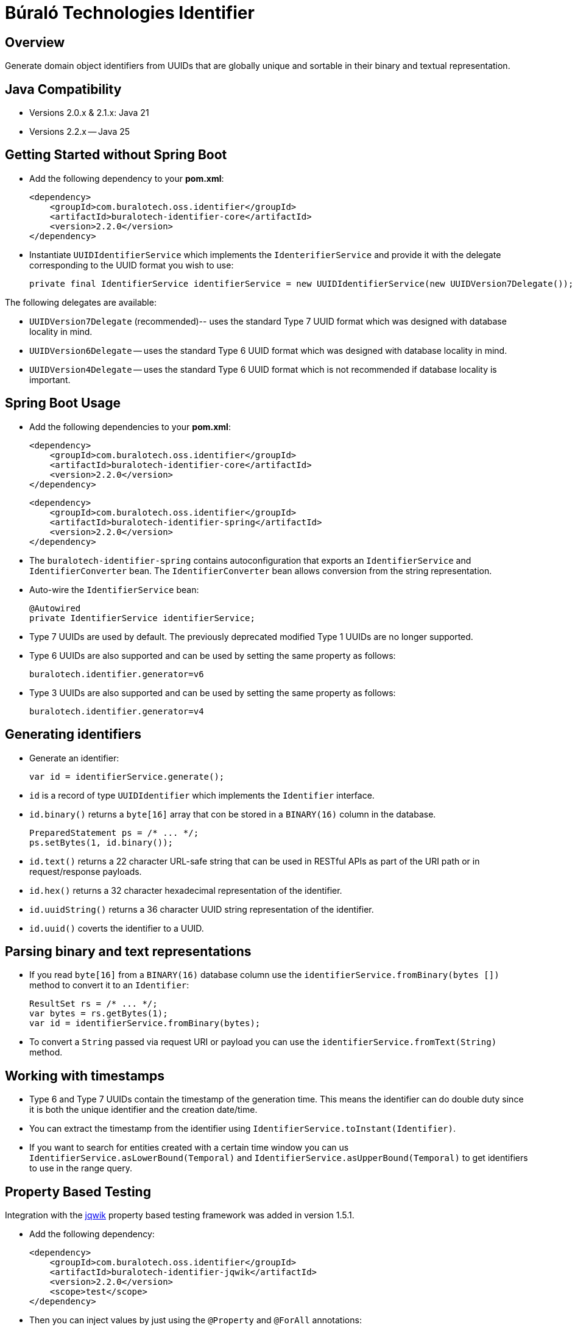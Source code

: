 = Búraló Technologies Identifier

== Overview

Generate domain object identifiers from UUIDs that are globally unique and sortable in their binary and textual representation.

== Java Compatibility

* Versions 2.0.x & 2.1.x: Java 21

* Versions 2.2.x -- Java 25

== Getting Started without Spring Boot

* Add the following dependency to your *pom.xml*:
+
[source,xml]
----
<dependency>
    <groupId>com.buralotech.oss.identifier</groupId>
    <artifactId>buralotech-identifier-core</artifactId>
    <version>2.2.0</version>
</dependency>
----

* Instantiate `UUIDIdentifierService` which implements the `IdenterifierService` and provide it with the delegate corresponding to the UUID format you wish to use:
+
[source,java]
----
private final IdentifierService identifierService = new UUIDIdentifierService(new UUIDVersion7Delegate());
----

The following delegates are available:

* `UUIDVersion7Delegate` (recommended)-- uses the standard Type 7 UUID format which was designed with database locality in mind.

* `UUIDVersion6Delegate` -- uses the standard Type 6 UUID format which was designed with database locality in mind.

* `UUIDVersion4Delegate` -- uses the standard Type 6 UUID format which is not recommended if database locality is important.

== Spring Boot Usage

* Add the following dependencies to your *pom.xml*:
+
[source,xml]
----
<dependency>
    <groupId>com.buralotech.oss.identifier</groupId>
    <artifactId>buralotech-identifier-core</artifactId>
    <version>2.2.0</version>
</dependency>
----
+
[source,xml]
----
<dependency>
    <groupId>com.buralotech.oss.identifier</groupId>
    <artifactId>buralotech-identifier-spring</artifactId>
    <version>2.2.0</version>
</dependency>
----

* The `buralotech-identifier-spring` contains autoconfiguration that exports an `IdentifierService` and `IdentifierConverter` bean. The `IdentifierConverter` bean allows conversion from the string representation.

* Auto-wire the `IdentifierService` bean:
+
[source,java]
----
@Autowired
private IdentifierService identifierService;
----

* Type 7 UUIDs are used by default. The previously deprecated modified Type 1 UUIDs are no longer supported.

* Type 6 UUIDs are also supported and can be used by setting the same property as follows:
+
----
buralotech.identifier.generator=v6
----

* Type 3 UUIDs are also supported and can be used by setting the same property as follows:
+
----
buralotech.identifier.generator=v4
----

== Generating identifiers

* Generate an identifier:
+
[source,java]
----
var id = identifierService.generate();
----

* `id` is a record of type `UUIDIdentifier` which implements the `Identifier` interface.

* `id.binary()` returns a `byte[16]` array that con be stored in a `BINARY(16)` column in the database.
+
[source,java]
----
PreparedStatement ps = /* ... */;
ps.setBytes(1, id.binary());
----

* `id.text()` returns a 22 character URL-safe string that can be used in RESTful APIs as part of the URI path or in request/response payloads.

* `id.hex()` returns a 32 character hexadecimal representation of the identifier.

* `id.uuidString()` returns a 36 character UUID string representation of the identifier.

* `id.uuid()` coverts the identifier to a UUID.

== Parsing binary and text representations

* If you read `byte[16]` from a `BINARY(16)` database column use the `identifierService.fromBinary(bytes
[])` method to convert it to an `Identifier`:
+
[source,java]
----
ResultSet rs = /* ... */;
var bytes = rs.getBytes(1);
var id = identifierService.fromBinary(bytes);
----

* To convert a `String` passed via request URI or payload you can use the `identifierService.fromText(String)` method.

== Working with timestamps

* Type 6 and Type 7 UUIDs contain the timestamp of the generation time. This means the identifier can do double duty since it is both the unique identifier and the creation date/time.

* You can extract the timestamp from the identifier using `IdentifierService.toInstant(Identifier)`.

* If you want to search for entities created with a certain time window you can us `IdentifierService.asLowerBound(Temporal)` and `IdentifierService.asUpperBound(Temporal)` to get identifiers to use in the range query.

== Property Based Testing

Integration with the https://jqwik.net/[jqwik] property based testing framework was added in version 1.5.1.

* Add the following dependency:
+
[source,xml]
----
<dependency>
    <groupId>com.buralotech.oss.identifier</groupId>
    <artifactId>buralotech-identifier-jqwik</artifactId>
    <version>2.2.0</version>
    <scope>test</scope>
</dependency>
----

* Then you can inject values by just using the `@Property` and `@ForAll` annotations:
+
[source,java]
----
@Property
void someTest(@ForAll Identifier id) {
    // ...
}
----

* By default, Type 7 based identifiers are generated. You can add the `@IdentifierParam` annotation to explicitly specify one of Type 4, 6 or 7.
+
[source,java]
----
@Property
void someTest(@ForAll @IdentifierParam(version = 6) Identifier id) {
    // ...
}
----

== License & Source Code

The **Búraló Technologies Identifier** is made available under the http://www.apache.org/licenses/LICENSE-2.0.html[Apache License] and the source code is hosted on http://github.com[GitHub] at https://github.com/BuraloOSS/buralo-identiifer.
